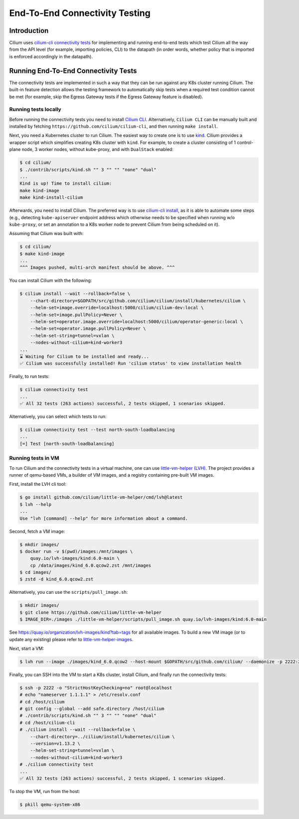 .. only:: not (epub or latex or html)

    WARNING: You are looking at unreleased Cilium documentation.
    Please use the official rendered version released here:
    https://docs.cilium.io

.. _testsuite:

End-To-End Connectivity Testing
===============================

Introduction
~~~~~~~~~~~~

Cilium uses `cilium-cli connectivity tests
<https://github.com/cilium/cilium-cli/#connectivity-check>`_
for implementing and running end-to-end tests which test Cilium all the way
from the API level (for example, importing policies, CLI) to the datapath (in order words, whether
policy that is imported is enforced accordingly in the datapath).

Running End-To-End Connectivity Tests
~~~~~~~~~~~~~~~~~~~~~~~~~~~~~~~~~~~~~

The connectivity tests are implemented in such a way that they can be run against
any K8s cluster running Cilium. The built-in feature detection allows the testing 
framework to automatically skip tests when a required test condition cannot be met
(for example, skip the Egress Gateway tests if the Egress Gateway feature is disabled).

Running tests locally
^^^^^^^^^^^^^^^^^^^^^

Before running the connectivity tests you need to install `Cilium CLI <https://github.com/cilium/cilium-cli#installation>`_.
Alternatively, ``Cilium CLI`` can be manually built and installed by fetching
``https://github.com/cilium/cilium-cli``, and then running ``make install``.

Next, you need a Kubernetes cluster to run Cilium. The easiest way to create one
is to use `kind <https://github.com/kubernetes-sigs/kind>`_. Cilium provides
a wrapper script which simplifies creating K8s cluster with ``kind``. For example,
to create a cluster consisting of 1 control-plane node, 3 worker nodes, without
kube-proxy, and with ``DualStack`` enabled:

.. code-block:: shell-session

    $ cd cilium/
    $ ./contrib/scripts/kind.sh "" 3 "" "" "none" "dual"
    ...
    Kind is up! Time to install cilium:
    make kind-image
    make kind-install-cilium

Afterwards, you need to install Cilium. The preferred way is to use
`cilium-cli install <https://github.com/cilium/cilium-cli/#install-cilium>`_,
as it is able to automate some steps (e.g., detecting ``kube-apiserver`` endpoint
address which otherwise needs to be specified when running w/o ``kube-proxy``, or
set an annotation to a K8s worker node to prevent Cilium from being scheduled on it).

Assuming that Cilium was built with:

.. code-block:: shell-session

    $ cd cilium/
    $ make kind-image
    ...
    ^^^ Images pushed, multi-arch manifest should be above. ^^^

You can install Cilium with the following:

.. code-block:: shell-session

    $ cilium install --wait --rollback=false \
        --chart-directory=$GOPATH/src/github.com/cilium/cilium/install/kubernetes/cilium \
        --helm-set=image.override=localhost:5000/cilium/cilium-dev:local \
        --helm-set=image.pullPolicy=Never \
        --helm-set=operator.image.override=localhost:5000/cilium/operator-generic:local \
        --helm-set=operator.image.pullPolicy=Never \
        --helm-set-string=tunnel=vxlan \
        --nodes-without-cilium=kind-worker3
    ...
    ⌛ Waiting for Cilium to be installed and ready...
    ✅ Cilium was successfully installed! Run 'cilium status' to view installation health

Finally, to run tests:

.. code-block:: shell-session

    $ cilium connectivity test
    ...
    ✅ All 32 tests (263 actions) successful, 2 tests skipped, 1 scenarios skipped.

Alternatively, you can select which tests to run:

.. code-block:: shell-session
   
    $ cilium connectivity test --test north-south-loadbalancing
    ...
    [=] Test [north-south-loadbalancing]

Running tests in VM
^^^^^^^^^^^^^^^^^^^

To run Cilium and the connectivity tests in a virtual machine, one can use
`little-vm-helper (LVH) <https://github.com/cilium/little-vm-helper>`_. The
project provides a runner of qemu-based VMs, a builder of VM images,
and a registry containing pre-built VM images.

First, install the LVH cli tool:

.. code-block:: shell-session

     $ go install github.com/cilium/little-vm-helper/cmd/lvh@latest
     $ lvh --help
     ...
     Use "lvh [command] --help" for more information about a command.

Second, fetch a VM image:

.. code-block:: shell-session

    $ mkdir images/
    $ docker run -v $(pwd)/images:/mnt/images \
        quay.io/lvh-images/kind:6.0-main \
        cp /data/images/kind_6.0.qcow2.zst /mnt/images
    $ cd images/
    $ zstd -d kind_6.0.qcow2.zst

Alternatively, you can use the ``scripts/pull_image.sh``:

.. code-block:: shell-session

    $ mkdir images/
    $ git clone https://github.com/cilium/little-vm-helper
    $ IMAGE_DIR=./images ./little-vm-helper/scripts/pull_image.sh quay.io/lvh-images/kind:6.0-main

See `<https://quay.io/organization/lvh-images/kind?tab=tags>`_ for all available
images. To build a new VM image (or to update any existing) please refer to
`little-vm-helper-images <https://github.com/cilium/little-vm-helper-images>`_.

Next, start a VM:

.. code-block:: shell-session

    $ lvh run --image ./images/kind_6.0.qcow2 --host-mount $GOPATH/src/github.com/cilium/ --daemonize -p 2222:22 --cpu=3 --mem=6G

Finally, you can SSH into the VM to start a K8s cluster, install Cilium, and finally run the connectivity tests:

.. code-block:: shell-session

    $ ssh -p 2222 -o "StrictHostKeyChecking=no" root@localhost
    # echo "nameserver 1.1.1.1" > /etc/resolv.conf
    # cd /host/cilium
    # git config --global --add safe.directory /host/cilium
    # ./contrib/scripts/kind.sh "" 3 "" "" "none" "dual"
    # cd /host/cilium-cli
    # ./cilium install --wait --rollback=false \
        --chart-directory=../cilium/install/kubernetes/cilium \
        --version=v1.13.2 \
        --helm-set-string=tunnel=vxlan \
        --nodes-without-cilium=kind-worker3
    # ./cilium connectivity test
    ...
    ✅ All 32 tests (263 actions) successful, 2 tests skipped, 1 scenarios skipped.

To stop the VM, run from the host:

.. code-block:: shell-session

    $ pkill qemu-system-x86
